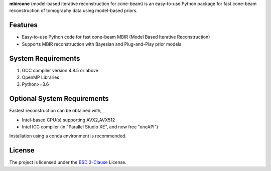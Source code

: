 **mbircone** (model-based iterative reconstruction for cone-beam) is an easy-to-use Python package for fast cone-beam reconstruction of tomography data using model-based priors.


Features
--------
* Easy-to-use Python code for fast cone-beam MBIR (Model Based Iterative Reconstruction)

* Supports MBIR reconstruction with Bayesian and Plug-and-Play prior models.


System Requirements
-------------------
1. GCC compiler version 4.8.5 or above
2. OpenMP Libraries
3. Python>=3.6


Optional System Requirements
----------------------------
Fastest reconstruction can be obtained with,

* Intel-based CPU(s) supporting AVX2,AVX512
* Intel ICC compiler (in "Parallel Studio XE", and now free "oneAPI")

Installation using a conda environment is recommended.

License
-------
The project is licensed under the `BSD 3-Clause <https://github.com/cabouman/svmbir/blob/master/LICENSE>`_ License.


